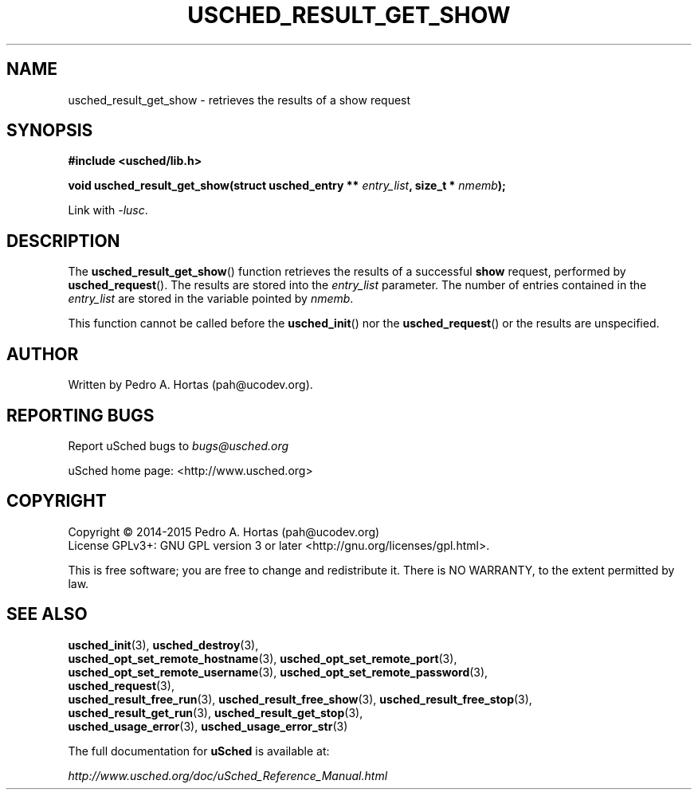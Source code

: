 .\" This file is part of the uCodev uSched project (http://www.usched.org)
.TH USCHED_RESULT_GET_SHOW "3" "March 2015" "uCodev uSched" "uSched Programmer's Manual"
.SH NAME
usched_result_get_show \- retrieves the results of a show request
.SH SYNOPSIS
.B #include <usched/lib.h>

.BI "void usched_result_get_show(struct usched_entry ** " entry_list ", size_t * " nmemb );
.sp
Link with \fI\-lusc\fP.
.fi
.SH DESCRIPTION
The
.BR usched_result_get_show ()
function retrieves the results of a successful \fBshow\fR request, performed by
.BR usched_request ().
The results are stored into the \fIentry_list\fR parameter. The number of entries contained in the \fIentry_list\fR are stored in the variable pointed by \fInmemb\fR.
.PP
This function cannot be called before the
.BR usched_init ()
nor the
.BR usched_request ()
or the results are unspecified.
.PP
.SH AUTHOR
Written by Pedro A. Hortas (pah@ucodev.org).
.SH "REPORTING BUGS"
Report uSched bugs to \fIbugs@usched.org\fR
.PP
uSched home page: <http://www.usched.org>
.PP
.SH COPYRIGHT
Copyright \(co 2014-2015  Pedro A. Hortas (pah@ucodev.org)
.br
License GPLv3+: GNU GPL version 3 or later <http://gnu.org/licenses/gpl.html>.
.br
.PP
This is free software; you are free to change and redistribute it.
There is NO WARRANTY, to the extent permitted by law.
.PP
.SH "SEE ALSO"
\fBusched_init\fR(3), \fBusched_destroy\fR(3),
.br
\fBusched_opt_set_remote_hostname\fR(3), \fBusched_opt_set_remote_port\fR(3),
.br
.br
\fBusched_opt_set_remote_username\fR(3), \fBusched_opt_set_remote_password\fR(3),
.br
.br
\fBusched_request\fR(3),
.br
.br
\fBusched_result_free_run\fR(3), \fBusched_result_free_show\fR(3), \fBusched_result_free_stop\fR(3),
.br
.br
\fBusched_result_get_run\fR(3), \fBusched_result_get_stop\fR(3),
.br
.br
\fBusched_usage_error\fR(3), \fBusched_usage_error_str\fR(3)
.br
.PP
The full documentation for
.B uSched
is available at:
.PP
.PP
  \fIhttp://www.usched.org/doc/uSched_Reference_Manual.html\fR
.PP

